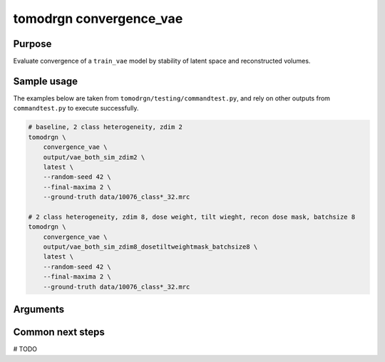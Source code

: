 tomodrgn convergence_vae
===========================

Purpose
--------
Evaluate convergence of a ``train_vae`` model by stability of latent space and reconstructed volumes.

Sample usage
------------
The examples below are taken from ``tomodrgn/testing/commandtest.py``, and rely on other outputs from ``commandtest.py`` to execute successfully.

.. code-block:: bash

    # baseline, 2 class heterogeneity, zdim 2
    tomodrgn \
        convergence_vae \
        output/vae_both_sim_zdim2 \
        latest \
        --random-seed 42 \
        --final-maxima 2 \
        --ground-truth data/10076_class*_32.mrc

    # 2 class heterogeneity, zdim 8, dose weight, tilt wieght, recon dose mask, batchsize 8
    tomodrgn \
        convergence_vae \
        output/vae_both_sim_zdim8_dosetiltweightmask_batchsize8 \
        latest \
        --random-seed 42 \
        --final-maxima 2 \
        --ground-truth data/10076_class*_32.mrc

Arguments
---------

.. argparse::
   :ref: tomodrgn.commands.convergence_vae.add_args
   :prog: convergence_vae
   :nodescription:
   :noepilog:



Common next steps
------------------
# TODO
